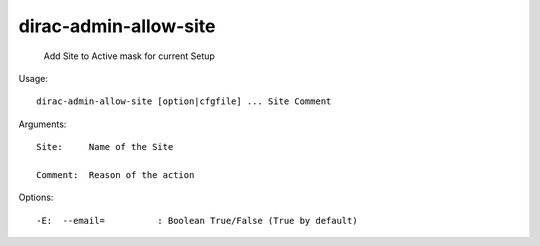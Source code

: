=============================
dirac-admin-allow-site
=============================

  Add Site to Active mask for current Setup

Usage::

  dirac-admin-allow-site [option|cfgfile] ... Site Comment

Arguments::

  Site:     Name of the Site

  Comment:  Reason of the action 

 

Options::

  -E:  --email=          : Boolean True/False (True by default) 

